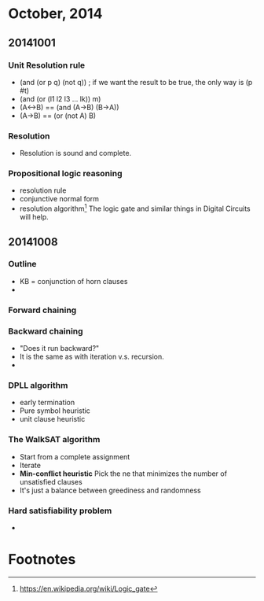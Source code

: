 * October, 2014

** 20141001

*** Unit Resolution rule
    - (and (or p q) (not q)) ; if we want the result to be true, the
      only way is (p #t)
    - (and (or (l1 l2 l3 ... lk)) m)
    - (A<->B) == (and (A->B) (B->A))
    - (A->B) == (or (not A) B)

*** Resolution
    - Resolution is sound and complete.
       

*** Propositional logic reasoning 
    - resolution rule
    - conjunctive normal form
    - resolution algorithm[fn:1] The logic gate and similar things in
      Digital Circuits will help.

** 20141008

*** Outline
    - KB = conjunction of horn clauses
    - 
 
*** Forward chaining

*** Backward chaining
    - "Does it run backward?"
    - It is the same as with iteration v.s. recursion.
    -

*** DPLL algorithm
    - early termination
    - Pure symbol heuristic
    - unit clause heuristic

*** The WalkSAT algorithm
    - Start from a complete assignment
    - Iterate
    - *Min-conflict heuristic* Pick the ne that minimizes the number
      of unsatisfied clauses
    - It's just a balance between greediness and randomness

*** Hard satisfiability problem
    - 


* Footnotes

[fn:1] https://en.wikipedia.org/wiki/Logic_gate


